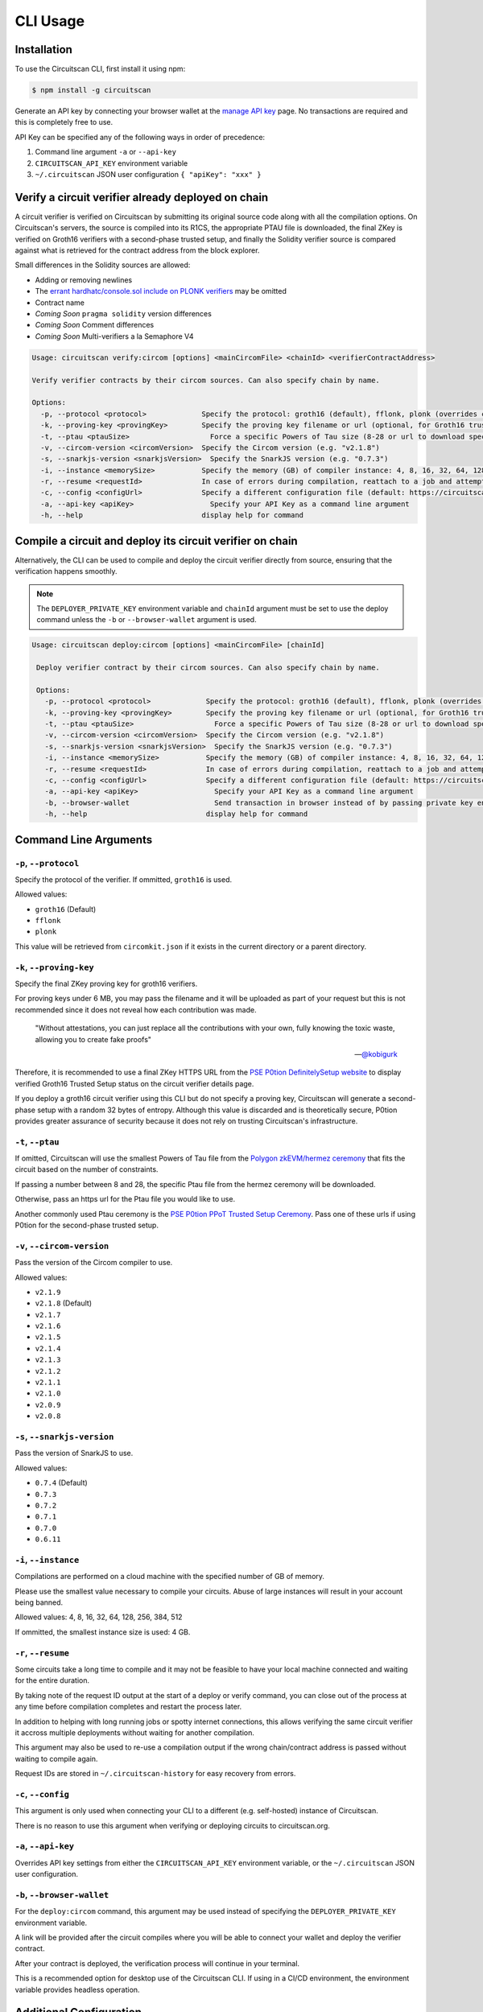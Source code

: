 CLI Usage
=========

.. _installation:

Installation
------------

To use the Circuitscan CLI, first install it using npm:

.. code-block:: console

    $ npm install -g circuitscan

Generate an API key by connecting your browser wallet at the `manage API key <https://circuitscan.org/manage-api-key>`_ page. No transactions are required and this is completely free to use.

API Key can be specified any of the following ways in order of precedence:

1. Command line argument ``-a`` or ``--api-key``
2. ``CIRCUITSCAN_API_KEY`` environment variable
3. ``~/.circuitscan`` JSON user configuration ``{ "apiKey": "xxx" }``

Verify a circuit verifier already deployed on chain
---------------------------------------------------

A circuit verifier is verified on Circuitscan by submitting its original source code along with all the compilation options. On Circuitscan's servers, the source is compiled into its R1CS, the appropriate PTAU file is downloaded, the final ZKey is verified on Groth16 verifiers with a second-phase trusted setup, and finally the Solidity verifier source is compared against what is retrieved for the contract address from the block explorer.

Small differences in the Solidity sources are allowed:

* Adding or removing newlines
* The `errant hardhatc/console.sol include on PLONK verifiers <https://github.com/iden3/snarkjs/pull/464>`_ may be omitted
* Contract name
* *Coming Soon* ``pragma solidity`` version differences
* *Coming Soon* Comment differences
* *Coming Soon* Multi-verifiers a la Semaphore V4

.. code-block:: console

    Usage: circuitscan verify:circom [options] <mainCircomFile> <chainId> <verifierContractAddress>

    Verify verifier contracts by their circom sources. Can also specify chain by name.

    Options:
      -p, --protocol <protocol>             Specify the protocol: groth16 (default), fflonk, plonk (overrides circomkit.json if available)
      -k, --proving-key <provingKey>        Specify the proving key filename or url (optional, for Groth16 trusted setups). Must be https hosted if >6 MB
      -t, --ptau <ptauSize>                   Force a specific Powers of Tau size (8-28 or url to download specific file)
      -v, --circom-version <circomVersion>  Specify the Circom version (e.g. "v2.1.8")
      -s, --snarkjs-version <snarkjsVersion>  Specify the SnarkJS version (e.g. "0.7.3")
      -i, --instance <memorySize>           Specify the memory (GB) of compiler instance: 4, 8, 16, 32, 64, 128, 256, 384, 512 (default: 4 for smallest circuits)
      -r, --resume <requestId>              In case of errors during compilation, reattach to a job and attempt a new verification. Overrides all other options.
      -c, --config <configUrl>              Specify a different configuration file (default: https://circuitscan.org/cli.json)
      -a, --api-key <apiKey>                  Specify your API Key as a command line argument
      -h, --help                            display help for command

Compile a circuit and deploy its circuit verifier on chain
----------------------------------------------------------

Alternatively, the CLI can be used to compile and deploy the circuit verifier directly from source, ensuring that the verification happens smoothly.

.. note::

   The ``DEPLOYER_PRIVATE_KEY`` environment variable and ``chainId`` argument must be set to use the deploy command unless the ``-b`` or ``--browser-wallet`` argument is used.

.. code-block:: console

   Usage: circuitscan deploy:circom [options] <mainCircomFile> [chainId]

    Deploy verifier contract by their circom sources. Can also specify chain by name.

    Options:
      -p, --protocol <protocol>             Specify the protocol: groth16 (default), fflonk, plonk (overrides circomkit.json if available)
      -k, --proving-key <provingKey>        Specify the proving key filename or url (optional, for Groth16 trusted setups). Must be https hosted if >6 MB
      -t, --ptau <ptauSize>                   Force a specific Powers of Tau size (8-28 or url to download specific file)
      -v, --circom-version <circomVersion>  Specify the Circom version (e.g. "v2.1.8")
      -s, --snarkjs-version <snarkjsVersion>  Specify the SnarkJS version (e.g. "0.7.3")
      -i, --instance <memorySize>           Specify the memory (GB) of compiler instance: 4, 8, 16, 32, 64, 128, 256, 384, 512 (default: 4 for smallest circuits)
      -r, --resume <requestId>              In case of errors during compilation, reattach to a job and attempt a new deploy. Overrides all other options.
      -c, --config <configUrl>              Specify a different configuration file (default: https://circuitscan.org/cli.json)
      -a, --api-key <apiKey>                  Specify your API Key as a command line argument
      -b, --browser-wallet                    Send transaction in browser instead of by passing private key env var (overrides chainId argument)
      -h, --help                            display help for command

Command Line Arguments
----------------------

``-p``, ``--protocol``
^^^^^^^^^^^^^^^^^^^^^^

Specify the protocol of the verifier. If ommitted, ``groth16`` is used.

Allowed values:

* ``groth16`` (Default)
* ``fflonk``
* ``plonk``

This value will be retrieved from ``circomkit.json`` if it exists in the current directory or a parent directory.

``-k``, ``--proving-key``
^^^^^^^^^^^^^^^^^^^^^^^^^

Specify the final ZKey proving key for groth16 verifiers.

For proving keys under 6 MB, you may pass the filename and it will be uploaded as part of your request but this is not recommended since it does not reveal how each contribution was made.

    "Without attestations, you can just replace all the contributions with your own, fully knowing the toxic waste, allowing you to create fake proofs"

    -- `@kobigurk <https://x.com/kobigurk/status/1782502989850394950>`_

Therefore, it is recommended to use a final ZKey HTTPS URL from the `PSE P0tion DefinitelySetup website <https://ceremony.pse.dev>`_ to display verified Groth16 Trusted Setup status on the circuit verifier details page.

If you deploy a groth16 circuit verifier using this CLI but do not specify a proving key, Circuitscan will generate a second-phase setup with a random 32 bytes of entropy. Although this value is discarded and is theoretically secure, P0tion provides greater assurance of security because it does not rely on trusting Circuitscan's infrastructure.

``-t``, ``--ptau``
^^^^^^^^^^^^^^^^^

If omitted, Circuitscan will use the smallest Powers of Tau file from the `Polygon zkEVM/hermez ceremony <https://github.com/iden3/snarkjs#7-prepare-phase-2>`_ that fits the circuit based on the number of constraints.

If passing a number between 8 and 28, the specific Ptau file from the hermez ceremony will be downloaded.

Otherwise, pass an https url for the Ptau file you would like to use.

Another commonly used Ptau ceremony is the `PSE P0tion PPoT Trusted Setup Ceremony <https://github.com/privacy-scaling-explorations/p0tion/blob/dev/packages/actions/src/helpers/constants.ts#L80>`_. Pass one of these urls if using P0tion for the second-phase trusted setup.

``-v``, ``--circom-version``
^^^^^^^^^^^^^^^^^^^^^^^^^^^^

Pass the version of the Circom compiler to use.

Allowed values:

* ``v2.1.9``
* ``v2.1.8`` (Default)
* ``v2.1.7``
* ``v2.1.6``
* ``v2.1.5``
* ``v2.1.4``
* ``v2.1.3``
* ``v2.1.2``
* ``v2.1.1``
* ``v2.1.0``
* ``v2.0.9``
* ``v2.0.8``

``-s``, ``--snarkjs-version``
^^^^^^^^^^^^^^^^^^^^^^^^^^^^^

Pass the version of SnarkJS to use.

Allowed values:

* ``0.7.4`` (Default)
* ``0.7.3``
* ``0.7.2``
* ``0.7.1``
* ``0.7.0``
* ``0.6.11``

``-i``, ``--instance``
^^^^^^^^^^^^^^^^^^^^^^

Compilations are performed on a cloud machine with the specified number of GB of memory.

Please use the smallest value necessary to compile your circuits. Abuse of large instances will result in your account being banned.

Allowed values: 4, 8, 16, 32, 64, 128, 256, 384, 512

If ommitted, the smallest instance size is used: 4 GB.

``-r``, ``--resume``
^^^^^^^^^^^^^^^^^^^^

Some circuits take a long time to compile and it may not be feasible to have your local machine connected and waiting for the entire duration.

By taking note of the request ID output at the start of a deploy or verify command, you can close out of the process at any time before compilation completes and restart the process later.

In addition to helping with long running jobs or spotty internet connections, this allows verifying the same circuit verifier it accross multiple deployments without waiting for another compilation.

This argument may also be used to re-use a compilation output if the wrong chain/contract address is passed without waiting to compile again.

Request IDs are stored in ``~/.circuitscan-history`` for easy recovery from errors.

``-c``, ``--config``
^^^^^^^^^^^^^^^^^^^^

This argument is only used when connecting your CLI to a different (e.g. self-hosted) instance of Circuitscan.

There is no reason to use this argument when verifying or deploying circuits to circuitscan.org.

``-a``, ``--api-key``
^^^^^^^^^^^^^^^^^^^^^

Overrides API key settings from either the ``CIRCUITSCAN_API_KEY`` environment variable, or the ``~/.circuitscan`` JSON user configuration.

``-b``, ``--browser-wallet``
^^^^^^^^^^^^^^^^^^^^^^^^^^^^

For the ``deploy:circom`` command, this argument may be used instead of specifying the ``DEPLOYER_PRIVATE_KEY`` environment variable.

A link will be provided after the circuit compiles where you will be able to connect your wallet and deploy the verifier contract.

After your contract is deployed, the verification process will continue in your terminal.

This is a recommended option for desktop use of the Circuitscan CLI. If using in a CI/CD environment, the environment variable provides headless operation.

Additional Configuration
------------------------

A few more circuit configuration options are available if passed using a ``circomkit.json`` file.

Learn more about `Circomkit <https://github.com/erhant/circomkit>`_...

``optimization``
^^^^^^^^^^^^^^^^

Set the Circom compiler optimization level. (Default: 2)

``include``
^^^^^^^^^^^

Specify an array of strings denoting other directories to search for included files.

``prime``
^^^^^^^^^

Specify a prime value other than the default ``bn128``.

Other primes require specifying a PTAU file that matches that prime.

``protocol``
^^^^^^^^^^^^

The protocol may also be specified here instead of by CLI argument.

Verification Errors
-------------------

``invalid_diff``
^^^^^^^^^^^^^^^^

The generated Solidity verifier contract does not match the source code retrieved from the block explorer

Find the generated source at ``https://circuitscan-artifacts.s3.us-west-2.amazonaws.com/build/<build-name-adjective-animal>/verifier.sol``

``contract_not_verified``
^^^^^^^^^^^^^^^^^^^^^^^^^

The contract at this address on the specified is not verified on Sourcify/Blockscout/Etherscan.

Please submit the source to `Sourcify.dev <https://sourcify.dev>`_

``invalid_finalZkey``
^^^^^^^^^^^^^^^^^^^^^^

The final zkey/proving key you specified does not match the r1cs/ptau.

More information
----------------

* `CLI Github Repository <https://github.com/circuitscan/cli>`_

